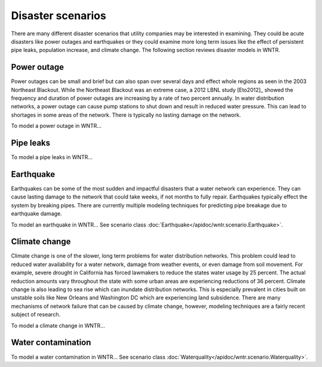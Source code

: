 Disaster scenarios
======================================

There are many different disaster scenarios that utility companies may be interested 
in examining. They could be acute disasters like power outages and earthquakes 
or they could examine more long term issues like the effect of persistent pipe 
leaks, population increase, and climate change. The following section reviews 
disaster models in WNTR.

Power outage
-------------
Power outages can be small and brief but can also span over several days and 
effect whole regions as seen in the 2003 Northeast Blackout. While the Northeast 
Blackout was an extreme case, a 2012 LBNL study [Eto2012]_ showed the frequency 
and duration of power outages are increasing by a rate of two percent annually. 
In water distribution networks, a power outage can cause pump stations to shut 
down and result in reduced water pressure. This can lead to shortages in some 
areas of the network. There is typically no lasting damage on the network.

To model a power outage in WNTR...

Pipe leaks
-----------

To model a pipe leaks in WNTR...

Earthquake
-----------
Earthquakes can be some of the most sudden and impactful disasters that a 
water network can experience. They can cause lasting damage to the network that 
could take weeks, if not months to fully repair. Earthquakes typically effect 
the system by breaking pipes. There are currently multiple modeling techniques 
for predicting pipe breakage due to earthquake damage.

To model an earthquake in WNTR...
See scenario class :doc:`Earthquake</apidoc/wntr.scenario.Earthquake>`.

Climate change
---------------
Climate change is one of the slower, long term problems for water distribution 
networks. This problem could lead to reduced water availability for a water 
network, damage from weather events, or even damage from soil movement. For 
example, severe drought in California has forced lawmakers to reduce the 
states water usage by 25 percent. The actual reduction amounts vary throughout 
the state with some urban areas are experiencing reductions of 36 percent. 
Climate change is also leading to sea rise which can inundate distribution 
networks. This is especially prevalent in cities built on unstable soils like 
New Orleans and Washington DC which are experiencing land subsidence. There are 
many mechanisms of network failure that can be caused by climate change, 
however, modeling techniques are a fairly recent subject of research.

To model a climate change in WNTR...

Water contamination
--------------------

To model a water contamination in WNTR...
See scenario class :doc:`Waterquality</apidoc/wntr.scenario.Waterquality>`.
